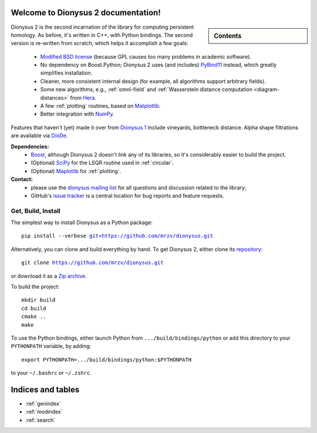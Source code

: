 .. Dionysus documentation master file, created by
   sphinx-quickstart on Tue Mar  7 10:16:22 2017.
   You can adapt this file completely to your liking, but it should at least
   contain the root `toctree` directive.

Welcome to Dionysus 2 documentation!
====================================

.. sidebar:: Contents

    .. toctree::
       :maxdepth: 3

       tutorial/index
       API

Dionysus 2 is the second incarnation of the library for computing
persistent homology. As before, it's written in C++, with Python bindings.
The second version is re-written from scratch, which helps it accomplish a few goals:

  * `Modified BSD license <https://github.com/mrzv/dionysus/blob/master/LICENSE.txt>`_ (because GPL causes too many problems in academic software).
  * No dependency on Boost.Python; Dionysus 2 uses (and includes) `PyBind11 <https://github.com/pybind/pybind11>`_ instead, which greatly simplifies installation.
  * Cleaner, more consistent internal design (for example, all algorithms support arbitrary fields).
  * Some new algorithms, e.g., :ref:`omni-field` and :ref:`Wasserstein distance computation <diagram-distances>` from `Hera <https://bitbucket.org/grey_narn/hera>`_.
  * A few :ref:`plotting` routines, based on `Matplotlib <https://matplotlib.org/>`_.
  * Better integration with `NumPy <http://www.numpy.org/>`_.

Features that haven't (yet) made it over from `Dionysus 1 <http://mrzv.org/software/dionysus>`_ include vineyards, bottleneck distance.
Alpha shape filtrations are available via `DioDe <https://github.com/mrzv/diode>`_.

**Dependencies:**
  * `Boost <http://www.boost.org/>`_, although Dionysus 2 doesn't link any of its libraries, so it's considerably easier to build the project.
  * (Optional) `SciPy <https://www.scipy.org/>`_ for the LSQR routine used in :ref:`circular`.
  * (Optional) `Maplotlib <https://matplotlib.org/>`_ for :ref:`plotting`.

**Contact:**
  * please use the `dionysus mailing list <https://groups.io/g/dionysus/>`_
    for all questions and discussion related to the library;
  * GitHub's `issue tracker <https://github.com/mrzv/dionysus/issues>`_
    is a central location for bug reports and feature requests.

Get, Build, Install
-------------------

The simplest way to install Dionysus as a Python package:

.. parsed-literal::

    pip install --verbose `git+https://github.com/mrzv/dionysus.git <https://github.com/mrzv/dionysus.git>`_

Alternatively, you can clone and build everything by hand.
To get Dionysus 2, either clone its `repository <https://github.com/mrzv/dionysus>`_:

.. parsed-literal::

    git clone `<https://github.com/mrzv/dionysus.git>`_

or download it as a `Zip archive <https://github.com/mrzv/dionysus/archive/master.zip>`_.

To build the project::

    mkdir build
    cd build
    cmake ..
    make

To use the Python bindings, either launch Python from ``.../build/bindings/python`` or add this directory to your ``PYTHONPATH`` variable, by adding::

    export PYTHONPATH=.../build/bindings/python:$PYTHONPATH

to your ``~/.bashrc`` or ``~/.zshrc``.

Indices and tables
==================

* :ref:`genindex`
* :ref:`modindex`
* :ref:`search`
